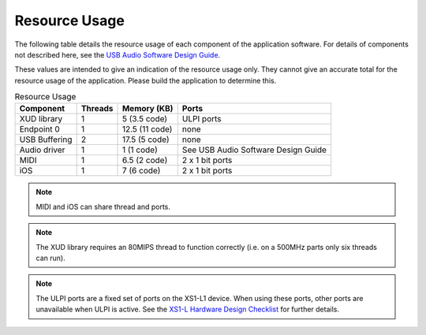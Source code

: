 .. _usb_audio_interface_sg_resource_usage:

Resource Usage
--------------

The following table details the resource usage of each component of the application software. For details of components not described here, see the `USB Audio Software Design Guide <http://www.xmos.com/published/usb-audio-software-design-guide>`_. 

These values are intended to give an indication of the resource usage only. They cannot give an accurate total for the resource usage of the application. Please build the application to determine this.

.. table:: Resource Usage

 +---------------+---------------+---------------------+-------------------------------------+
 |   Component   |   Threads     |   Memory (KB)       |   Ports                             |
 +===============+===============+=====================+=====================================+
 | XUD library   |  1            | 5 (3.5 code)        | ULPI ports                          |
 +---------------+---------------+---------------------+-------------------------------------+
 | Endpoint 0    |  1            | 12.5 (11 code)      | none                                |
 +---------------+---------------+---------------------+-------------------------------------+
 | USB Buffering |  2            | 17.5 (5 code)       | none                                |
 +---------------+---------------+---------------------+-------------------------------------+
 | Audio driver  |  1            | 1 (1 code)          | See USB Audio Software Design Guide |
 +---------------+---------------+---------------------+-------------------------------------+
 | MIDI          |  1            | 6.5 (2 code)        | 2 x 1 bit ports                     |
 +---------------+---------------+---------------------+-------------------------------------+
 | iOS           |  1            | 7 (6 code)          | 2 x 1 bit ports                     |
 +---------------+---------------+---------------------+-------------------------------------+

.. note::

    MIDI and iOS can share thread and ports.

.. note::

    The XUD library requires an 80MIPS thread to function correctly
    (i.e. on a 500MHz parts only six threads can run).

.. note::

   The ULPI ports are a fixed set of ports on the XS1-L1
   device. When using these ports, other ports are
   unavailable when ULPI is active. See the `XS1-L Hardware Design Checklist <http://www.xmos.com/published/xs1lcheck>`_  for further details.
